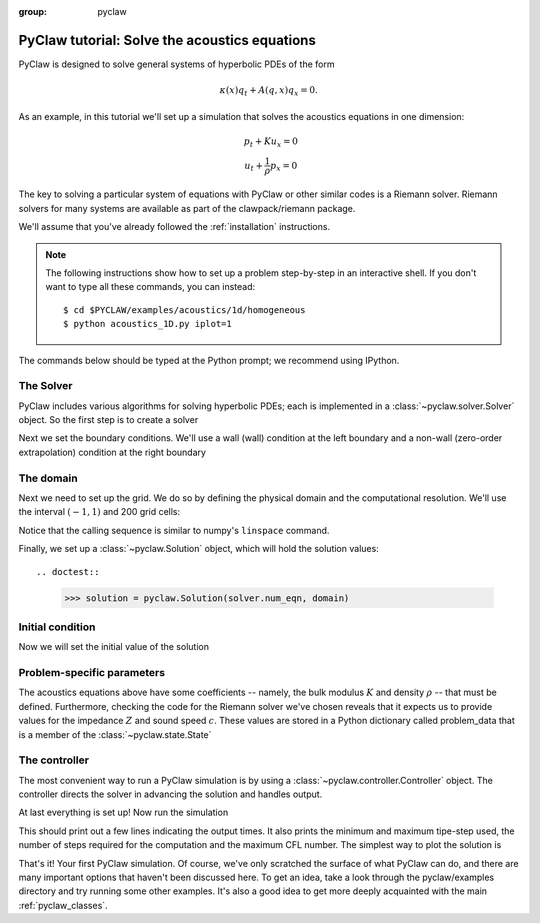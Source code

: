 :group: pyclaw

  .. _pyclaw_tutorial:
  
***********************************************
PyClaw tutorial: Solve the acoustics equations
***********************************************
PyClaw is designed to solve general systems of hyperbolic PDEs of the form

.. math::
   \begin{equation}
        \kappa(x) q_t + A(q,x) q_x = 0.
    \end{equation}

As an example, in this tutorial we'll set up a simulation that solves 
the acoustics equations in one dimension:

.. math::
   \begin{eqnarray}
        &p_t + K u_x = 0\\
        &u_t + \frac{1}{\rho} p_x = 0
    \end{eqnarray}

The key to solving a particular system of equations with PyClaw or other similar 
codes is a Riemann solver.  Riemann solvers for many systems are available as part 
of the clawpack/riemann package. 

We'll assume that you've already followed the :ref:`installation` instructions.

.. note::
   The following instructions show how to set up a problem step-by-step in an
   interactive shell.  If you don't want to type all these commands, you can
   instead::
   
    $ cd $PYCLAW/examples/acoustics/1d/homogeneous 
    $ python acoustics_1D.py iplot=1

The commands below should be typed at the Python prompt; we recommend using
IPython.

.. doctest::

    >>> from clawpack import pyclaw
    >>> from clawpack import riemann

The Solver
===========
PyClaw includes various algorithms for solving hyperbolic PDEs; each is implemented
in a :class:`~pyclaw.solver.Solver` object.  So the first step is to create a solver

.. doctest::

    >>> solver = pyclaw.ClawSolver1D(riemann.acoustics_1D)

Next we set the boundary conditions.  We'll use a wall (wall)
condition at the left boundary and a non-wall (zero-order extrapolation)
condition at the right boundary

.. doctest::

    >>> solver.bc_lower[0] = pyclaw.BC.wall
    >>> solver.bc_upper[0] = pyclaw.BC.extrap

The domain
==============
Next we need to set up the grid.  We do so by defining the
physical domain and the computational resolution.  We'll
use the interval :math:`(-1,1)` and 200 grid cells:

.. doctest::

    >>> domain = pyclaw.Domain([-1.0], [1.0], [200])
    
Notice that the calling sequence is similar to numpy's ``linspace`` command.

Finally, we set up a :class:`~pyclaw.Solution`
object, which will hold the solution values::

.. doctest::

    >>> solution = pyclaw.Solution(solver.num_eqn, domain)

Initial condition
=================
Now we will set the initial value of the solution

.. doctest::

    >>> state = solution.state
    >>> xc = state.grid.p_centers[0]      # Array containing the cell center coordinates
    >>> from numpy import exp
    >>> state.q[0,:] = exp(-100 * (xc-0.75)**2) # Pressure: Gaussian centered at x=0.75.
    >>> state.q[1,:] = 0.                       # Velocity: zero.


Problem-specific parameters
===========================
The acoustics equations above have some coefficients -- namely, the
bulk modulus :math:`K` and density :math:`\rho` -- that must be defined.
Furthermore, checking the code for the Riemann solver we've chosen
reveals that it expects us to provide values for the impedance :math:`Z`
and sound speed :math:`c`.  These values are stored in a Python dictionary
called problem_data that is a member of the :class:`~pyclaw.state.State`

.. doctest::

    >>> from math import sqrt
    >>> rho = 1.0
    >>> bulk = 1.0
    >>> state.problem_data['rho'] = rho
    >>> state.problem_data['bulk'] = bulk
    >>> state.problem_data['zz'] = sqrt(rho*bulk)
    >>> state.problem_data['cc'] = sqrt(bulk/rho)

The controller
===================
The most convenient way to run a PyClaw simulation is by using a
:class:`~pyclaw.controller.Controller` object.  The controller
directs the solver in advancing the solution and handles output.

.. doctest::

    >>> controller = pyclaw.Controller()
    >>> controller.solution = solution
    >>> controller.solver = solver
    >>> controller.tfinal = 1.0

At last everything is set up!  Now run the simulation

.. doctest::

    >>> status = controller.run()

This should print out a few lines indicating the output times. It also prints the minimum and maximum tipe-step used, the number of steps required for the computation and the maximum CFL number. The simplest way to plot the solution is

.. doctest::

    >>> from clawpack.pyclaw import plot
    >>> plot.interactive_plot() # doctest: +SKIP
    

That's it!  Your first PyClaw simulation.  Of course, we've only
scratched the surface of what PyClaw can do, and there are many
important options that haven't been discussed here.  To get an
idea, take a look through the pyclaw/examples directory and try running
some other examples.  It's also a good idea to get more deeply
acquainted with the main :ref:`pyclaw_classes`.
